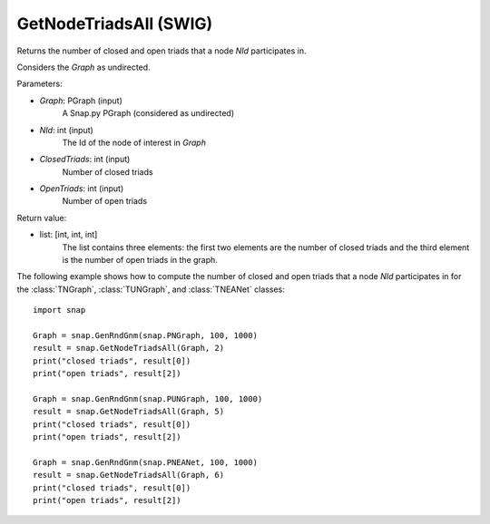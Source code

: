GetNodeTriadsAll (SWIG)
'''''''''''''''''''''''

.. function:: GetNodeTriadsAll(Graph, NId)
   :noindex:

Returns the number of closed and open triads that a node *NId* participates in.

Considers the *Graph* as undirected.

Parameters:

- *Graph*: PGraph (input)
    A Snap.py PGraph (considered as undirected)

- *NId*: int (input)
	The Id of the node of interest in *Graph*

- *ClosedTriads*: int (input)
	Number of closed triads

- *OpenTriads*: int (input)
	Number of open triads

Return value:

- list: [int, int, int]
    The list contains three elements: the first two elements are the number of closed triads and the third element is the number of open triads in the graph.

The following example shows how to compute the number of closed and open triads that a node *NId* participates in for the :class:`TNGraph`, :class:`TUNGraph`, and :class:`TNEANet` classes::

    import snap

    Graph = snap.GenRndGnm(snap.PNGraph, 100, 1000)
    result = snap.GetNodeTriadsAll(Graph, 2)
    print("closed triads", result[0])
    print("open triads", result[2])

    Graph = snap.GenRndGnm(snap.PUNGraph, 100, 1000)
    result = snap.GetNodeTriadsAll(Graph, 5)
    print("closed triads", result[0])
    print("open triads", result[2])

    Graph = snap.GenRndGnm(snap.PNEANet, 100, 1000)
    result = snap.GetNodeTriadsAll(Graph, 6)
    print("closed triads", result[0])
    print("open triads", result[2])

